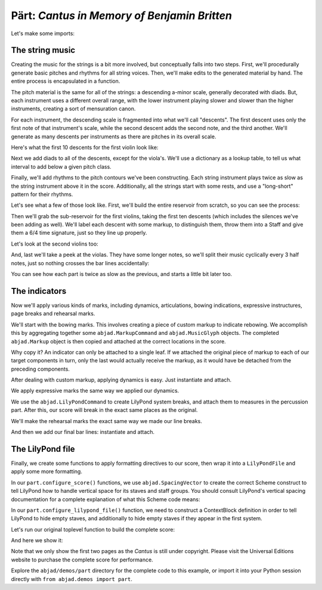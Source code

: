 Pärt: *Cantus in Memory of Benjamin Britten*
============================================


Let's make some imports:

..  abjad::

    import abjad
    import copy
    from abjad.demos import part


The string music
----------------

Creating the music for the strings is a bit more involved, but conceptually
falls into two steps.  First, we'll procedurally generate basic pitches and
rhythms for all string voices.  Then, we'll make edits to the generated
material by hand.  The entire process is encapsulated in a function.

The pitch material is the same for all of the strings: a descending a-minor
scale, generally decorated with diads.  But, each instrument uses a different
overall range, with the lower instrument playing slower and slower than the
higher instruments, creating a sort of mensuration canon.

For each instrument, the descending scale is fragmented into what we'll call
"descents".  The first descent uses only the first note of that instrument's
scale, while the second descent adds the second note, and the third another.
We'll generate as many descents per instruments as there are pitches in its
overall scale.

Here's what the first 10 descents for the first violin look like:

..  abjad::

    reservoir = part.create_pitch_contour_reservoir()
    for i in range(10):
        descent = reservoir['First Violin'][i]
        print(' '.join(str(x) for x in descent))

Next we add diads to all of the descents, except for the viola's.  We'll use a
dictionary as a lookup table, to tell us what interval to add below a given
pitch class.

Finally, we'll add rhythms to the pitch contours we've been constructing.  Each
string instrument plays twice as slow as the string instrument above it in the
score.  Additionally, all the strings start with some rests, and use a
"long-short" pattern for their rhythms.

Let's see what a few of those look like.  First, we'll build the entire
reservoir from scratch, so you can see the process:

..  abjad::

    pitch_contour_reservoir = part.create_pitch_contour_reservoir()
    shadowed_contour_reservoir = part.shadow_pitch_contour_reservoir(pitch_contour_reservoir)
    durated_reservoir = part.durate_pitch_contour_reservoir(shadowed_contour_reservoir)

Then we'll grab the sub-reservoir for the first violins, taking the first ten
descents (which includes the silences we've been adding as well).  We'll label
each descent with some markup, to distinguish them, throw them into a Staff and
give them a 6/4 time signature, just so they line up properly.

..  abjad::

    descents = durated_reservoir['First Violin'][:10]
    for i, descent in enumerate(descents[1:], 1):
        markup = abjad.Markup(r'\rounded-box \bold {}'.format(i), Up)
        abjad.attach(markup, descent[0])

..  abjad::
    :stylesheet: non-proportional.ly

    staff = abjad.Staff(sequence(descents).flatten())
    time_signature = abjad.TimeSignature((6, 4))
    leaf = abjad.inspect(staff).get_leaf(0)
    abjad.attach(time_signature, leaf)
    show(staff)

Let's look at the second violins too:

..  abjad::

    descents = durated_reservoir['Second Violin'][:10]
    for i, descent in enumerate(descents[1:], 1):
        markup = abjad.Markup(r'\rounded-box \bold {}'.format(i), Up)
        abjad.attach(markup, descent[0])

..  abjad::
    :stylesheet: non-proportional.ly

    staff = abjad.Staff(sequence(descents).flatten())
    time_signature = abjad.TimeSignature((6, 4))
    leaf = abjad.inspect(staff).get_leaf(0)
    abjad.attach(time_signature, leaf)
    show(staff)

And, last we'll take a peek at the violas.  They have some longer notes, so
we'll split their music cyclically every 3 half notes, just so nothing crosses
the bar lines accidentally:

..  abjad::

    descents = durated_reservoir['Viola'][:10]
    for i, descent in enumerate(descents[1:], 1):
        markup = abjad.Markup(r'\rounded-box \bold {}'.format(i), Up)
        abjad.attach(markup, descent[0])

..  abjad::
    :stylesheet: non-proportional.ly

    staff = abjad.Staff(abjad.sequence(descents).flatten())
    shards = abjad.mutate(staff[:]).split([(3, 2)], cyclic=True)
    time_signature = abjad.TimeSignature((6, 4))
    leaf = abjad.inspect(staff).get_leaf(0)
    abjad.attach(time_signature, leaf)
    show(staff)

You can see how each part is twice as slow as the previous, and starts a little
bit later too. 

The indicators
--------------

Now we'll apply various kinds of marks, including dynamics, articulations,
bowing indications, expressive instructures, page breaks and rehearsal marks.

We'll start with the bowing marks.  This involves creating a piece of custom
markup to indicate rebowing.  We accomplish this by aggregating together some
``abjad.MarkupCommand`` and ``abjad.MusicGlyph`` objects.  The completed
``abjad.Markup`` object is then copied and attached at the correct locations in
the score. 

Why copy it?  An indicator can only be attached to a single leaf.  If we
attached the original piece of markup to each of our target components in turn,
only the last would actually receive the markup, as it would have be detached
from the preceding components.

After dealing with custom markup, applying dynamics is easy.  Just instantiate
and attach.

We apply expressive marks the same way we applied our dynamics.

We use the ``abjad.LilyPondCommand`` to create LilyPond system breaks,
and attach them to measures in the percussion part.  After this, our score will
break in the exact same places as the original.

We'll make the rehearsal marks the exact same way we made our line breaks.

And then we add our final bar lines: instantiate and attach.

The LilyPond file
-----------------

Finally, we create some functions to apply formatting directives to our score,
then wrap it into a ``LilyPondFile`` and apply some more formatting.

In our ``part.configure_score()`` functions, we use ``abjad.SpacingVector`` to
create the correct Scheme construct to tell LilyPond how to handle vertical
space for its staves and staff groups. You should consult LilyPond's vertical
spacing documentation for a complete explanation of what this Scheme code
means:

..  abjad::

    spacing_vector = abjad.SpacingVector(0, 0, 8, 0)
    print(format(spacing_vector))

In our ``part.configure_lilypond_file()`` function, we need to construct a
ContextBlock definition in order to tell LilyPond to hide empty staves, and
additionally to hide empty staves if they appear in the first system. 

Let's run our original toplevel function to build the complete score:

..  abjad::

    lilypond_file = part.make_part_lilypond_file()

And here we show it:

..  abjad::
    :no-resize:
    :no-stylesheet:
    :no-trim:
    :pages: 1-2
    :with-columns: 2
    :with-thumbnail:

    show(lilypond_file)

Note that we only show the first two pages as the *Cantus* is still under
copyright. Please visit the Universal Editions website to purchase the complete
score for performance.

Explore the ``abjad/demos/part`` directory for the complete code to this
example, or import it into your Python session directly with ``from
abjad.demos import part``.
